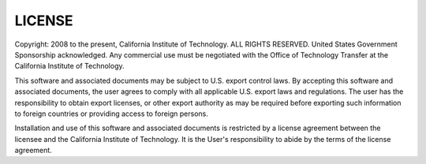 =======
LICENSE
=======

Copyright: 2008 to the present, California Institute of Technology.
ALL RIGHTS RESERVED. United States Government Sponsorship acknowledged.
Any commercial use must be negotiated with the Office of Technology Transfer
at the California Institute of Technology.

This software and associated documents may be subject to U.S. export control
laws. By accepting this software and associated documents, the user agrees to
comply with all applicable U.S. export laws and regulations. The user has the
responsibility to obtain export licenses,  or other export authority as may be
required before exporting such information to foreign countries or providing
access to foreign persons.

Installation and use of this software and associated documents is restricted
by a license agreement between the licensee and the California Institute of
Technology. It is the User's responsibility to abide by the terms of the
license agreement.
